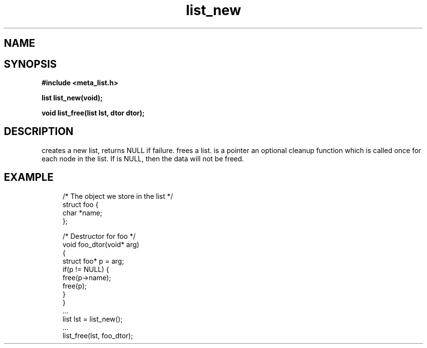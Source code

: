 .TH list_new 3 2016-01-30 "" "The Meta C Library"
.SH NAME
.Nm list_new() 
.Nm list_free() 
.Nd Create and destroy lists
.SH SYNOPSIS
.B #include <meta_list.h>
.sp
.BI "list list_new(void);

.BI "void list_free(list lst, dtor dtor);

.SH DESCRIPTION
.Nm list_new()
creates a new list, returns NULL if failure. 
.Nm list_free()
frees a list.
.Fa dtor 
is a pointer an optional cleanup function which is called once
for each node in the list. If 
.Fa dtor
is NULL, then the data will not be freed.
.SH EXAMPLE
.in +4n
.nf
/* The object we store in the list */
struct foo {
    char *name;
};

/* Destructor for foo */
void foo_dtor(void* arg)
{
    struct foo* p = arg;
    if(p != NULL) {
        free(p->name);
        free(p);
    }
}
\&...
list lst = list_new();
\&...
list_free(lst, foo_dtor);
.nf
.in
